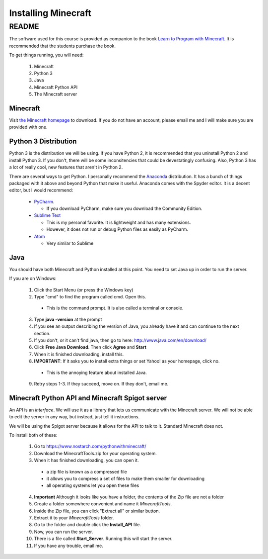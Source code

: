 Installing Minecraft
====================

README
------

The software used for this course is provided as companion to the book 
`Learn to Program with Minecraft <http://nostarchpress.com/pythonwithminecraft>`_.  
It is recommended that the students purchase the book.

To get things running, you will need:
 
 1. Minecraft
 2. Python 3
 3. Java
 4. Minecraft Python API
 5. The Minecraft server

Minecraft
^^^^^^^^^

Visit `the Minecraft homepage <http://www.minecraft.net>`_ to download.  If you do not
have an account, please email me and I will make sure you are provided with one. 


Python 3 Distribution
^^^^^^^^^^^^^^^^^^^^^

Python 3 is the distribution we will be using. 
If you have Python 2, it is recommended that you uninstall Python 2 and install Python 3.
If you don't, there will be some inconsitencies that could be devestatingly confusing. 
Also, Python 3 has a lot of really cool, new features that aren't in Python 2. 

There are several ways to get Python.  I personally recommend the 
`Anaconda <https://www.continuum.io/downloads>`_ distribution.
It has a bunch of things packaged with it above and beyond Python that make it useful.
Anaconda comes with the Spyder editor.  It is a decent editor, but I would recommend:

  - `PyCharm <https://www.jetbrains.com/pycharm/download/>`_.
    
    - If you download PyCharm, make sure you download the Community Edition.
  
  - `Sublime Text <https://sublimetext.com/>`_ 
    
    - This is my personal favorite.  It is lightweight and has many extensions. 
    - However, it does not run or debug Python files as easily as PyCharm.
  
  - `Atom <https://atom.io/>`_
  
    - Very similar to Sublime

Java
^^^^

You should have both Minecraft and Python installed at this point. 
You need to set Java up in order to run the server. 

If you are on Windows:

  1. Click the Start Menu (or press the Windows key)
  2. Type "cmd" to find the program called cmd. Open this.

    - This is the command prompt.  It is also called a terminal or console.

  3. Type **java -version** at the prompt
  4. If you see an output describing the version of Java, you already have it and can continue to the next section.
  5. If you don't, or it can't find java, then go to here: http://www.java.com/en/download/
  6. Click **Free Java Download**.  Then click **Agree** and **Start**
  7. When it is finished downloading, install this. 
  8. **IMPORTANT**: If it asks you to install extra things or set Yahoo! as your homepage, click no.

    - This is the annoying feature about installed Java.

  9. Retry steps 1-3.  If they succeed, move on. If they don't, email me.

Minecraft Python API and Minecraft Spigot server
^^^^^^^^^^^^^^^^^^^^^^^^^^^^^^^^^^^^^^^^^^^^^^^^

An API is an *interface*.  We will use it as a library that lets us communicate 
with the Minecraft server.  We will not be able to edit the server in any way, but 
instead, just tell it instructions.  

We will be using the Spigot server because it allows for the API to talk to it. 
Standard Minecraft does not. 

To install both of these:

  1. Go to https://www.nostarch.com/pythonwithminecraft/
  2. Download the MinecraftTools.zip for your operating system. 
  3. When it has finished downloading, you can open it.

    - a zip file is known as a compressed file
    - it allows you to compress a set of files to make them smaller for downloading
    - all operating systems let you open these files
    
  4. **Important** Although it looks like you have a folder, the contents of the Zip file are not a folder
  5. Create a folder somewhere convenient and name it *MinecraftTools*.
  6. Inside the Zip file, you can click "Extract all" or similar button.
  7. Extract it to your *MinecraftTools* folder. 
  8. Go to the folder and double click the **Install_API** file. 
  9. Now, you can run the server.  
  10. There is a file called **Start_Server**.  Running this will start the server.
  11. If you have any trouble, email me. 